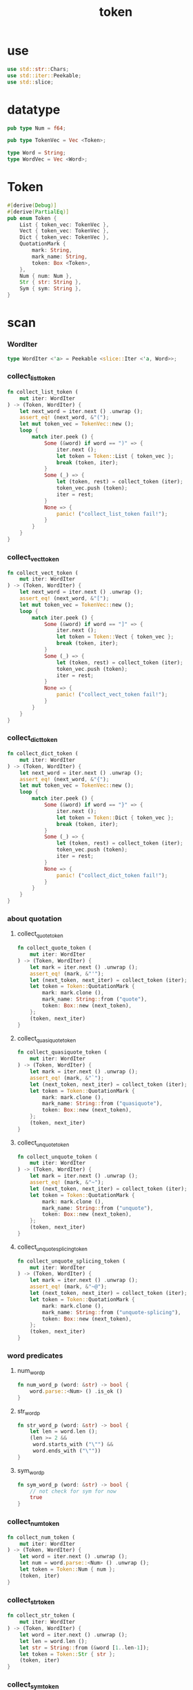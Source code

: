 #+property: tangle token.rs
#+title: token

* use

  #+begin_src rust
  use std::str::Chars;
  use std::iter::Peekable;
  use std::slice;
  #+end_src

* datatype

  #+begin_src rust
  pub type Num = f64;

  pub type TokenVec = Vec <Token>;

  type Word = String;
  type WordVec = Vec <Word>;
  #+end_src

* Token

  #+begin_src rust
  #[derive(Debug)]
  #[derive(PartialEq)]
  pub enum Token {
      List { token_vec: TokenVec },
      Vect { token_vec: TokenVec },
      Dict { token_vec: TokenVec },
      QuotationMark {
          mark: String,
          mark_name: String,
          token: Box <Token>,
      },
      Num { num: Num },
      Str { str: String },
      Sym { sym: String },
  }
  #+end_src

* scan

*** WordIter

    #+begin_src rust
    type WordIter <'a> = Peekable <slice::Iter <'a, Word>>;
    #+end_src

*** collect_list_token

    #+begin_src rust
    fn collect_list_token (
        mut iter: WordIter
    ) -> (Token, WordIter) {
        let next_word = iter.next () .unwrap ();
        assert_eq! (next_word, &"(");
        let mut token_vec = TokenVec::new ();
        loop {
            match iter.peek () {
                Some (&word) if word == ")" => {
                    iter.next ();
                    let token = Token::List { token_vec };
                    break (token, iter);
                }
                Some (_) => {
                    let (token, rest) = collect_token (iter);
                    token_vec.push (token);
                    iter = rest;
                }
                None => {
                    panic! ("collect_list_token fail!");
                }
            }
        }
    }
    #+end_src

*** collect_vect_token

    #+begin_src rust
    fn collect_vect_token (
        mut iter: WordIter
    ) -> (Token, WordIter) {
        let next_word = iter.next () .unwrap ();
        assert_eq! (next_word, &"[");
        let mut token_vec = TokenVec::new ();
        loop {
            match iter.peek () {
                Some (&word) if word == "]" => {
                    iter.next ();
                    let token = Token::Vect { token_vec };
                    break (token, iter);
                }
                Some (_) => {
                    let (token, rest) = collect_token (iter);
                    token_vec.push (token);
                    iter = rest;
                }
                None => {
                    panic! ("collect_vect_token fail!");
                }
            }
        }
    }
    #+end_src

*** collect_dict_token

    #+begin_src rust
    fn collect_dict_token (
        mut iter: WordIter
    ) -> (Token, WordIter) {
        let next_word = iter.next () .unwrap ();
        assert_eq! (next_word, &"{");
        let mut token_vec = TokenVec::new ();
        loop {
            match iter.peek () {
                Some (&word) if word == "}" => {
                    iter.next ();
                    let token = Token::Dict { token_vec };
                    break (token, iter);
                }
                Some (_) => {
                    let (token, rest) = collect_token (iter);
                    token_vec.push (token);
                    iter = rest;
                }
                None => {
                    panic! ("collect_dict_token fail!");
                }
            }
        }
    }
    #+end_src

*** about quotation

***** collect_quote_token

      #+begin_src rust
      fn collect_quote_token (
          mut iter: WordIter
      ) -> (Token, WordIter) {
          let mark = iter.next () .unwrap ();
          assert_eq! (mark, &"'");
          let (next_token, next_iter) = collect_token (iter);
          let token = Token::QuotationMark {
              mark: mark.clone (),
              mark_name: String::from ("quote"),
              token: Box::new (next_token),
          };
          (token, next_iter)
      }
      #+end_src

***** collect_quasiquote_token

      #+begin_src rust
      fn collect_quasiquote_token (
          mut iter: WordIter
      ) -> (Token, WordIter) {
          let mark = iter.next () .unwrap ();
          assert_eq! (mark, &"`");
          let (next_token, next_iter) = collect_token (iter);
          let token = Token::QuotationMark {
              mark: mark.clone (),
              mark_name: String::from ("quasiquote"),
              token: Box::new (next_token),
          };
          (token, next_iter)
      }
      #+end_src

***** collect_unquote_token

      #+begin_src rust
      fn collect_unquote_token (
          mut iter: WordIter
      ) -> (Token, WordIter) {
          let mark = iter.next () .unwrap ();
          assert_eq! (mark, &"~");
          let (next_token, next_iter) = collect_token (iter);
          let token = Token::QuotationMark {
              mark: mark.clone (),
              mark_name: String::from ("unquote"),
              token: Box::new (next_token),
          };
          (token, next_iter)
      }
      #+end_src

***** collect_unquote_splicing_token

      #+begin_src rust
      fn collect_unquote_splicing_token (
          mut iter: WordIter
      ) -> (Token, WordIter) {
          let mark = iter.next () .unwrap ();
          assert_eq! (mark, &"~@");
          let (next_token, next_iter) = collect_token (iter);
          let token = Token::QuotationMark {
              mark: mark.clone (),
              mark_name: String::from ("unquote-splicing"),
              token: Box::new (next_token),
          };
          (token, next_iter)
      }
      #+end_src

*** word predicates

***** num_word_p

      #+begin_src rust
      fn num_word_p (word: &str) -> bool {
          word.parse::<Num> () .is_ok ()
      }
      #+end_src

***** str_word_p

      #+begin_src rust
      fn str_word_p (word: &str) -> bool {
          let len = word.len ();
          (len >= 2 &&
           word.starts_with ("\"") &&
           word.ends_with ("\""))
      }
      #+end_src

***** sym_word_p

      #+begin_src rust
      fn sym_word_p (word: &str) -> bool {
          // not check for sym for now
          true
      }
      #+end_src

*** collect_num_token

    #+begin_src rust
    fn collect_num_token (
        mut iter: WordIter
    ) -> (Token, WordIter) {
        let word = iter.next () .unwrap ();
        let num = word.parse::<Num> () .unwrap ();
        let token = Token::Num { num };
        (token, iter)
    }
    #+end_src

*** collect_str_token

    #+begin_src rust
    fn collect_str_token (
        mut iter: WordIter
    ) -> (Token, WordIter) {
        let word = iter.next () .unwrap ();
        let len = word.len ();
        let str = String::from (&word [1..len-1]);
        let token = Token::Str { str };
        (token, iter)
    }
    #+end_src

*** collect_sym_token

    #+begin_src rust
    fn collect_sym_token (
        mut iter: WordIter
    ) -> (Token, WordIter) {
        let word = iter.next () .unwrap ();
        let sym = word.clone ();
        let token = Token::Sym { sym };
        (token, iter)
    }
    #+end_src

*** collect_token

    #+begin_src rust
    fn collect_token (
        mut iter: WordIter
    ) -> (Token, WordIter) {
        let word = iter.peek () .unwrap ();
        match word.as_str () {
            "(" => collect_list_token (iter),
            "[" => collect_vect_token (iter),
            "{" => collect_dict_token (iter),
            "'" => collect_quote_token (iter),
            "`" => collect_quasiquote_token (iter),
            "~" => collect_unquote_token (iter),
            "~@" => collect_unquote_splicing_token (iter),
            _ if num_word_p (word) => collect_num_token (iter),
            _ if str_word_p (word) => collect_str_token (iter),
            _ if sym_word_p (word) => collect_sym_token (iter),
            _  => { panic! ("collect_token!"); }
        }
    }
    #+end_src

*** scan

    #+begin_src rust
    pub fn scan (code: &str) -> TokenVec {
        let word_vec = split_to_word_vec (code);
        let mut iter = word_vec .iter () .peekable ();
        let mut token_vec = TokenVec::new ();
        while let Some (_) = iter.peek () {
            let (token, rest) = collect_token (iter);
            token_vec.push (token);
            iter = rest;
        }
        token_vec
    }
    #+end_src

* split_to_word_vec

*** char predicates

***** space_char_p

      #+begin_src rust
      fn space_char_p (c: char) -> bool {
          (c == ' ' ||
           c == '\n' ||
           c == '\t')
      }
      #+end_src

***** comma_char_p

      #+begin_src rust
      fn comma_char_p (c: char) -> bool {
          (c == ',')
      }
      #+end_src

***** delimiter_char_p

      #+begin_src rust
      fn delimiter_char_p (c: char) -> bool {
          (c == '(' ||
           c == ')' ||
           c == '[' ||
           c == ']' ||
           c == '{' ||
           c == '}' ||
           c == ',' ||
           c == '`' ||
           c == '\'')
      }
      #+end_src

***** semicolon_char_p

      #+begin_src rust
      fn semicolon_char_p (c: char) -> bool {
          (c == ';')
      }
      #+end_src

***** newline_char_p

      #+begin_src rust
      fn newline_char_p (c: char) -> bool {
          (c == '\n')
      }
      #+end_src

***** doublequote_char_p

      #+begin_src rust
      fn doublequote_char_p (c: char) -> bool {
          (c == '"')
      }
      #+end_src

*** collect_delimiter_word

    #+begin_src rust
    fn collect_delimiter_word (iter: &mut Peekable <Chars>) -> Word {
        let mut word = String::from ("");
        let c = iter.next () .unwrap ();
        word.push (c);
        word
    }
    #+end_src

*** ignore_comment

    #+begin_src rust
    fn ignore_comment (iter: &mut Peekable <Chars>) {
        iter.next ();
        loop {
            if let Some (c) = iter.next () {
                if newline_char_p (c) {
                    break;
                }
            }
            else {
                break;
            }
        }
    }
    #+end_src

*** collect_doublequote_word

    #+begin_src rust
    fn collect_doublequote_word (iter: &mut Peekable <Chars>) -> Word {
        let mut word = String::from ("");
        let c = iter.next () .unwrap ();
        word.push (c);
        loop {
            if let Some (c) = iter.next () {
                word.push (c);
                if doublequote_char_p (c) {
                    break;
                }
            }
            else {
                panic! ("doublequote mismatch!");
            }
        }
        word
    }
    #+end_src

*** collect_simple_word

    #+begin_src rust
    fn collect_simple_word (iter: &mut Peekable <Chars>) -> Word {
        let mut word = String::from ("");
        loop {
            if let Some (&c) = iter.peek () {
                if (space_char_p (c) ||
                    doublequote_char_p (c) ||
                    semicolon_char_p (c) ||
                    delimiter_char_p (c))
                {
                    break;
                }
                word.push (c);
                iter.next ();
            }
            else {
                iter.next ();
                break;
            }
        }
        word
    }
    #+end_src

*** split_to_word_vec

    #+begin_src rust
    fn split_to_word_vec (code: &str) -> WordVec {
        let mut word_vec = WordVec::new ();
        let mut iter = code.chars () .peekable ();
        while let Some (&c) = iter.peek () {
            if space_char_p (c) {
                iter.next ();
            } else if comma_char_p (c) {
                iter.next ();
            } else if delimiter_char_p (c) {
                word_vec.push (collect_delimiter_word (&mut iter));
            } else if semicolon_char_p (c) {
                ignore_comment (&mut iter);
            } else if doublequote_char_p (c) {
                word_vec.push (collect_doublequote_word (&mut iter));
            } else {
                word_vec.push (collect_simple_word (&mut iter));
            }
        }
        word_vec
    }
    #+end_src

* test

*** test_split_to_word_vec

    #+begin_src rust
    #[test]
    fn test_split_to_word_vec () {
        assert_eq! (split_to_word_vec (""), WordVec::new ());
        assert_eq! (split_to_word_vec ("a b c"),
                    vec! ["a", "b", "c"]);
        assert_eq! (split_to_word_vec ("a, b, c,"),
                    vec! ["a", "b", "c"]);
        assert_eq! (split_to_word_vec ("(a b c)"),
                    vec! ["(", "a", "b", "c", ")"]);
        assert_eq! (split_to_word_vec ("(a (b) c)"),
                    vec! ["(", "a", "(", "b", ")", "c", ")"]);
        assert_eq! (split_to_word_vec ("(\"a\" (b) c)"),
                    vec! ["(", "\"a\"", "(", "b", ")", "c", ")"]);
        assert_eq! (split_to_word_vec ("(\"a\" (b) c) ;;;; 123"),
                    vec! ["(", "\"a\"", "(", "b", ")", "c", ")"]);
        assert_eq! (split_to_word_vec ("'(a b c)"),
                    vec! ["'", "(", "a", "b", "c", ")"]);
        assert_eq! (split_to_word_vec ("~@(a b c)"),
                    vec! ["~@", "(", "a", "b", "c", ")"]);
    }
    #+end_src

*** test_scan

    #+begin_src rust
    #[test]
    fn test_scan () {
        assert_eq! (scan (""), TokenVec::new ());
        assert_eq! (scan ("a b c"), vec! [
            Token::Sym { sym: String::from ("a") },
            Token::Sym { sym: String::from ("b") },
            Token::Sym { sym: String::from ("c") },
        ]);
        assert_eq! (scan ("(a b c)"), vec! [
            Token::List { token_vec: vec! [
                Token::Sym { sym: String::from ("a") },
                Token::Sym { sym: String::from ("b") },
                Token::Sym { sym: String::from ("c") },
            ]},
        ]);
        assert_eq! (scan (",(a, b, c,),"), vec! [
            Token::List { token_vec: vec! [
                Token::Sym { sym: String::from ("a") },
                Token::Sym { sym: String::from ("b") },
                Token::Sym { sym: String::from ("c") },
            ]},
        ]);
        assert_eq! (scan ("(a (b) c)"), vec! [
            Token::List { token_vec: vec! [
                Token::Sym { sym: String::from ("a") },
                Token::List { token_vec: vec! [
                    Token::Sym { sym: String::from ("b") },
                ]},
                Token::Sym { sym: String::from ("c") },
            ]},
        ]);
        assert_eq! (scan ("(\"a\" (b) c)"), vec! [
            Token::List { token_vec: vec! [
                Token::Str { str: String::from ("a") },
                Token::List { token_vec: vec! [
                    Token::Sym { sym: String::from ("b") },
                ]},
                Token::Sym { sym: String::from ("c") },
            ]},
        ]);
        assert_eq! (scan ("(\"a\" (b) c) ;;;; 123"), vec! [
            Token::List { token_vec: vec! [
                Token::Str { str: String::from ("a") },
                Token::List { token_vec: vec! [
                    Token::Sym { sym: String::from ("b") },
                ]},
                Token::Sym { sym: String::from ("c") },
            ]},
        ]);
        assert_eq! (scan ("(\"a\" (-3.14) c) ;;;; 123"), vec! [
            Token::List { token_vec: vec! [
                Token::Str { str: String::from ("a") },
                Token::List { token_vec: vec! [
                    Token::Num { num: Num::from (-3.14) },
                ]},
                Token::Sym { sym: String::from ("c") },
            ]},
        ]);
        assert_eq! (scan ("(\"a\" [-3.14] c) ;;;; 123"), vec! [
            Token::List { token_vec: vec! [
                Token::Str { str: String::from ("a") },
                Token::Vect { token_vec: vec! [
                    Token::Num { num: Num::from (-3.14) },
                ]},
                Token::Sym { sym: String::from ("c") },
            ]},
        ]);
        assert_eq! (scan ("(\"a\" {(= b -3.14)} c) ;;;; 123"), vec! [
            Token::List { token_vec: vec! [
                Token::Str { str: String::from ("a") },
                Token::Dict { token_vec: vec! [
                    Token::List { token_vec: vec! [
                        Token::Sym { sym: String::from ("=") },
                        Token::Sym { sym: String::from ("b") },
                        Token::Num { num: Num::from (-3.14) },
                    ]}
                ]},
                Token::Sym { sym: String::from ("c") },
            ]},
        ]);
        assert_eq! (scan ("('(a b c))"), vec! [
            Token::List { token_vec: vec! [
                Token::QuotationMark {
                    mark: String::from ("'"),
                    mark_name: String::from ("quote"),
                    token: Box::new (Token::List { token_vec: vec! [
                        Token::Sym { sym: String::from ("a") },
                        Token::Sym { sym: String::from ("b") },
                        Token::Sym { sym: String::from ("c") },
                    ]}),
                },
            ]},
        ]);
        assert_eq! (scan ("(~@(a b c))"), vec! [
            Token::List { token_vec: vec! [
                Token::QuotationMark {
                    mark: String::from ("~@"),
                    mark_name: String::from ("unquote-splicing"),
                    token: Box::new (Token::List { token_vec: vec! [
                        Token::Sym { sym: String::from ("a") },
                        Token::Sym { sym: String::from ("b") },
                        Token::Sym { sym: String::from ("c") },
                    ]}),
                },
            ]},
        ]);
        assert_eq! (scan ("('[a b c])"), vec! [
            Token::List { token_vec: vec! [
                Token::QuotationMark {
                    mark: String::from ("'"),
                    mark_name: String::from ("quote"),
                    token: Box::new (Token::Vect { token_vec: vec! [
                        Token::Sym { sym: String::from ("a") },
                        Token::Sym { sym: String::from ("b") },
                        Token::Sym { sym: String::from ("c") },
                    ]}),
                },
            ]},
        ]);
        assert_eq! (scan ("(~@[a b c])"), vec! [
            Token::List { token_vec: vec! [
                Token::QuotationMark {
                    mark: String::from ("~@"),
                    mark_name: String::from ("unquote-splicing"),
                    token: Box::new (Token::Vect { token_vec: vec! [
                        Token::Sym { sym: String::from ("a") },
                        Token::Sym { sym: String::from ("b") },
                        Token::Sym { sym: String::from ("c") },
                    ]}),
                },
            ]},
        ]);
    }
    #+end_src
